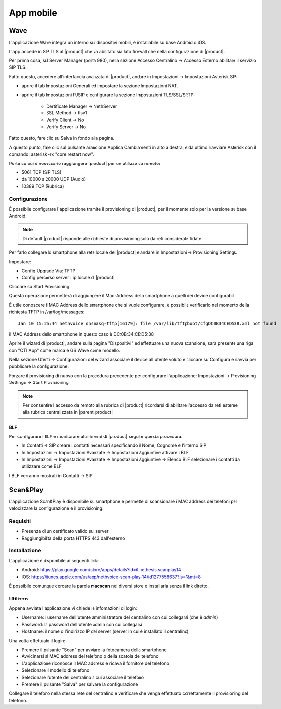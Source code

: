 ==========
App mobile
==========

.. _wave_mobile:

Wave
====

L'applicazione Wave integra un interno sui dispositivi mobili, è installabile su base Android o iOS.

L'app accede in SIP TLS al |product| che va abilitato sia lato firewall che nella configurazione di |product|.

Per prima cosa, sul Server Manager (porta 980), nella sezione Accesso Centralino -> Accesso Esterno abilitare il servizio SIP TLS.

Fatto questo, accedere all'interfaccia avanzata di |product|, andare in Impostazioni  -> Impostazioni Asterisk SIP:

- aprire il tab Impostazioni Generali ed impostare la sezione Impostazioni NAT.

- aprire il tab Impostazioni PJSIP e configurare la sezione Impostazioni TLS/SSL/SRTP:

   * Certificate Manager -> NethServer
   * SSL Method -> tlsv1  
   * Verify Client -> No
   * Verify Server -> No


Fatto questo, fare clic su Salva in fondo alla pagina.

A questo punto, fare clic sul pulsante arancione Applica Cambiamenti in alto a destra, e da ultimo riavviare Asterisk con il comando: asterisk -rx "core restart now".

Porte su cui è necessario raggiungere |product| per un utilizzo da remoto:

- 5061 TCP (SIP TLS)
- da 10000 a 20000 UDP (Audio)
- 10389 TCP (Rubrica)


Configurazione
--------------

É possibile configurare l'applicazione tramite il provisioning di |product|, per il momento solo per la versione su base Android.

.. note:: Di default |product| risponde alle richieste di provisioning solo da reti considerate fidate

Per farlo collegare lo smartphone alla rete locale del |product| e andare in Impostazioni -> Provisioning Settings.

Impostare:

- Config Upgrade Via: TFTP
- Config percorso server : ip locale di |product|

Cliccare su Start Provisioning.

Questa operazione permetterà di aggiungere il Mac-Address dello smartphone a quelli dei device configurabili.

É utile conoscere il MAC Address dello smartphone che si vuole configurare, è possibile verificarlo nel momento della richiesta TFTP in /var/log/messages: ::

    Jan 10 15:26:44 nethvoice dnsmasq-tftp[16179]: file /var/lib/tftpboot/cfgDC0B34CED538.xml not found

il MAC Address dello smartphone in questo caso è DC:0B:34:CE:D5:38

Aprire il wizard di |product|, andare sulla pagina "Dispositivi" ed effettuare una nuova scansione, sarà presente una riga con "CTI App" come marca e GS Wave come modello.

Nella sezione Utenti -> Configurazioni del wizard associare il device all'utente voluto e cliccare su Configura e riavvia per pubblicare la configurazione.

Forzare il provisioning di nuovo con la procedura precedente per configurare l'applicazione: Impostazioni -> Provisioning Settings -> Start Provisioning

.. note:: Per consentire l'accesso da remoto alla rubrica di |product| ricordarsi di abilitare l'accesso da reti esterne alla rubrica centralizzata in |parent_product|


BLF
...

Per configurare i BLF e monitorare altri interni di |product| seguire questa procedura:

- In Contatti -> SIP creare i contatti necessari specificando il Nome, Cognome e l'interno SIP
- In Impostazioni -> Impostazioni Avanzate -> Impostazioni Aggiuntive attivare i BLF
- In Impostazioni -> Impostazioni Avanzate -> Impostazioni Aggiuntive -> Elenco BLF selezionare i contatti da utilizzare come BLF

I BLF verranno mostrati in Contatti -> SIP


Scan&Play
=========

.. _app_mobile:

L'applicazione Scan&Play è disponibile su smartphone e permette di scansionare i MAC address dei telefoni per velocizzare la configurazione e il provisioning.

Requisiti
---------

- Presenza di un certificato valido sul server
- Raggiungibilità della porta HTTPS 443 dall'esterno

Installazione
-------------

L'applicazione è disponibile ai seguenti link:

- Android: https://play.google.com/store/apps/details?id=it.nethesis.scanplay14
- iOS: https://itunes.apple.com/us/app/nethvoice-scan-play-14/id1277558637?ls=1&mt=8

É possibile comunque cercare la parola **macscan** nei diversi store e installarla senza il link diretto.

Utilizzo
--------

Appena avviata l'applicazione vi chiede le infomazioni di login:

- Username: l'username dell'utente amministratore del centralino con cui collegarsi (che è `admin`)
- Password: la password dell'utente admin con cui collegarsi
- Hostname: il nome o l'indirizzo IP del server (server in cui è installato il centralino)

Una volta effettuato il login:

- Premere il pulsante "Scan" per avviare la fotocamera dello smartphone
- Avvicinarsi al MAC address del telefono o della scatola del telefono
- L'applicazione riconosce il MAC address e ricava il fornitore del telefono
- Selezionare il modello di telefono
- Selezionare l'utente del centralino a cui associare il telefono
- Premere il pulsante "Salva" per salvare la configurazione

Collegare il telefono nella stessa rete del centralino e verificare che venga effettuato correttamente il provisioning del telefono.
